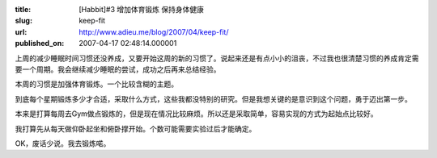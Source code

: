 :title: [Habbit]#3 增加体育锻炼 保持身体健康
:slug: keep-fit
:url: http://www.adieu.me/blog/2007/04/keep-fit/
:published_on: 2007-04-17 02:48:14.000001

上周的减少睡眠时间习惯还没养成，又要开始这周的新的习惯了。说起来还是有点小小的沮丧，不过我也很清楚习惯的养成肯定需要一个周期。我会继续减少睡眠的尝试，成功之后再来总结经验。

本周的习惯是加强体育锻炼。一个比较含糊的主题。

到底每个星期锻炼多少才合适，采取什么方式，这些我都没特别的研究。但是我想关键的是意识到这个问题，勇于迈出第一步。

本来是打算每周去Gym做点锻炼的，但是现在情况比较麻烦。所以还是采取简单，容易实现的方式为起始点比较好。

我打算先从每天做仰卧起坐和俯卧撑开始。个数可能需要实验过后才能确定。

OK，废话少说。我去锻炼喏。
